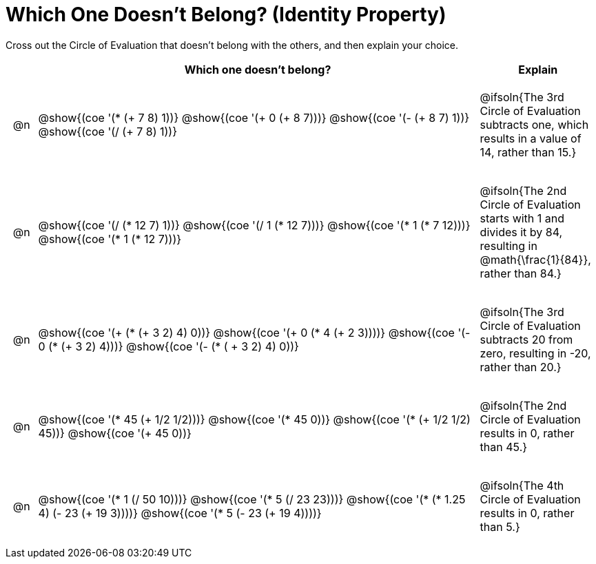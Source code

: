[.landscape]
= Which One Doesn't Belong? (Identity Property)

Cross out the Circle of Evaluation that doesn't belong with the others, and then explain your choice.

++++
<style>
div.circleevalsexp { width: auto; }

/* for table cells with immediate .content children, which have immediate
 * .paragraph children: use flex to space them evenly and center vertically
*/
td > .content > .paragraph {
  display: flex;
  align-items: center;
  justify-content: space-around;
}
</style>
++++

[.FillVerticalSpace, cols="<.^1a,^.^15a,^.^4a",stripes="none", options="header"]
|===
| 	 | Which one doesn't belong?  |Explain

| @n
| @show{(coe '(* (+ 7 8) 1))}
@show{(coe '(+ 0 (+ 8 7)))}
@show{(coe '(- (+ 8 7) 1))}
@show{(coe '(/ (+ 7 8) 1))}
| @ifsoln{The 3rd Circle of Evaluation subtracts one, which results in a value of 14, rather than 15.}

| @n
| @show{(coe '(/ (* 12 7) 1))}
@show{(coe '(/ 1 (* 12 7)))}
@show{(coe '(* 1 (* 7 12)))}
@show{(coe '(* 1 (* 12 7)))}
| @ifsoln{The 2nd Circle of Evaluation starts with 1 and divides it by 84, resulting in @math{\frac{1}{84}}, rather than 84.}

| @n
| @show{(coe '(+ (* (+ 3 2) 4) 0))}
@show{(coe '(+ 0 (* 4 (+ 2 3))))}
@show{(coe '(- 0 (* (+ 3 2) 4)))}
@show{(coe '(- (* ( + 3 2) 4) 0))}
| @ifsoln{The 3rd Circle of Evaluation subtracts 20 from zero, resulting in -20, rather than 20.}


| @n
| @show{(coe '(* 45 (+ 1/2 1/2)))}
@show{(coe '(* 45 0))}
@show{(coe '(* (+ 1/2 1/2) 45))}
@show{(coe '(+ 45 0))}
| @ifsoln{The 2nd Circle of Evaluation results in 0, rather than 45.}


| @n
| @show{(coe '(* 1 (/ 50 10)))}
@show{(coe '(* 5 (/ 23 23)))}
@show{(coe '(* (* 1.25 4) (- 23 (+ 19 3))))}
@show{(coe '(* 5 (- 23 (+ 19 4))))}
| @ifsoln{The 4th Circle of Evaluation results in 0, rather than 5.}


|===
